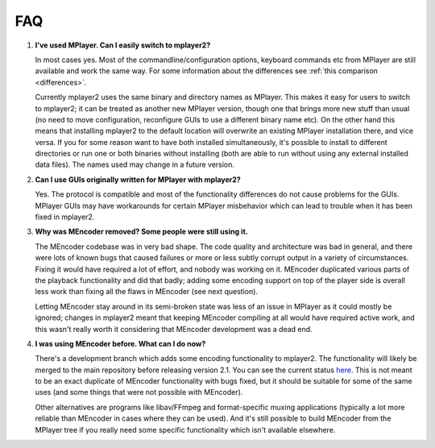 FAQ
===

.. _faq-1:

#. **I've used MPlayer. Can I easily switch to mplayer2?**

   In most cases yes. Most of the commandline/configuration options,
   keyboard commands etc from MPlayer are still available and work the
   same way. For some information about the differences see
   :ref:`this comparison <differences>`.

   Currently mplayer2 uses the same binary and directory names as
   MPlayer. This makes it easy for users to switch to mplayer2; it can
   be treated as another new MPlayer version, though one that brings
   more new stuff than usual (no need to move configuration,
   reconfigure GUIs to use a different binary name etc). On the other
   hand this means that installing mplayer2 to the default location
   will overwrite an existing MPlayer installation there, and vice
   versa. If you for some reason want to have both installed
   simultaneously, it's possible to install to different directories or
   run one or both binaries without installing (both are able to run
   without using any external installed data files). The names used may
   change in a future version.

#. **Can I use GUIs originally written for MPlayer with mplayer2?**

   Yes. The protocol is compatible and most of the functionality
   differences do not cause problems for the GUIs. MPlayer GUIs may
   have workarounds for certain MPlayer misbehavior which can lead to
   trouble when it has been fixed in mplayer2.

#. **Why was MEncoder removed? Some people were still using it.**

   The MEncoder codebase was in very bad shape. The code quality and
   architecture was bad in general, and there were lots of known bugs
   that caused failures or more or less subtly corrupt output in a
   variety of circumstances. Fixing it would have required a lot of
   effort, and nobody was working on it. MEncoder duplicated various
   parts of the playback functionality and did that badly; adding some
   encoding support on top of the player side is overall less work than
   fixing all the flaws in MEncoder (see next question).

   Letting MEncoder stay around in its semi-broken state was less of an
   issue in MPlayer as it could mostly be ignored; changes in mplayer2
   meant that keeping MEncoder compiling at all would have required
   active work, and this wasn't really worth it considering that
   MEncoder development was a dead end.

#. **I was using MEncoder before. What can I do now?**

   There's a development branch which adds some encoding functionality
   to mplayer2. The functionality will likely be merged to the main
   repository before releasing version 2.1. You can see the current
   status `here <http://git.mplayer2.org/mplayer2/?h=tmp_encode>`_.
   This is not meant to be an exact duplicate of MEncoder functionality
   with bugs fixed, but it should be suitable for some of the same uses
   (and some things that were not possible with MEncoder).

   Other alternatives are programs like libav/FFmpeg and
   format-specific muxing applications (typically a lot more reliable
   than MEncoder in cases where they can be used). And it's still
   possible to build MEncoder from the MPlayer tree if you really need
   some specific functionality which isn't available elsewhere.
